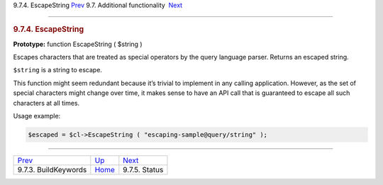 .. raw:: html

   <div class="navheader">

9.7.4. EscapeString
`Prev <api-func-buildkeywords.html>`__ 
9.7. Additional functionality
 `Next <api-func-status.html>`__

--------------

.. raw:: html

   </div>

.. raw:: html

   <div class="sect2">

.. raw:: html

   <div class="titlepage">

.. raw:: html

   <div>

.. raw:: html

   <div>

.. rubric:: 9.7.4. EscapeString
   :name: escapestring
   :class: title

.. raw:: html

   </div>

.. raw:: html

   </div>

.. raw:: html

   </div>

**Prototype:** function EscapeString ( $string )

Escapes characters that are treated as special operators by the query
language parser. Returns an escaped string.

``$string`` is a string to escape.

This function might seem redundant because it’s trivial to implement in
any calling application. However, as the set of special characters might
change over time, it makes sense to have an API call that is guaranteed
to escape all such characters at all times.

Usage example:

.. code:: programlisting

    $escaped = $cl->EscapeString ( "escaping-sample@query/string" );

.. raw:: html

   </div>

.. raw:: html

   <div class="navfooter">

--------------

+-------------------------------------------+--------------------------------------------------------+------------------------------------+
| `Prev <api-func-buildkeywords.html>`__    | `Up <api-funcgroup-additional-functionality.html>`__   |  `Next <api-func-status.html>`__   |
+-------------------------------------------+--------------------------------------------------------+------------------------------------+
| 9.7.3. BuildKeywords                      | `Home <index.html>`__                                  |  9.7.5. Status                     |
+-------------------------------------------+--------------------------------------------------------+------------------------------------+

.. raw:: html

   </div>
